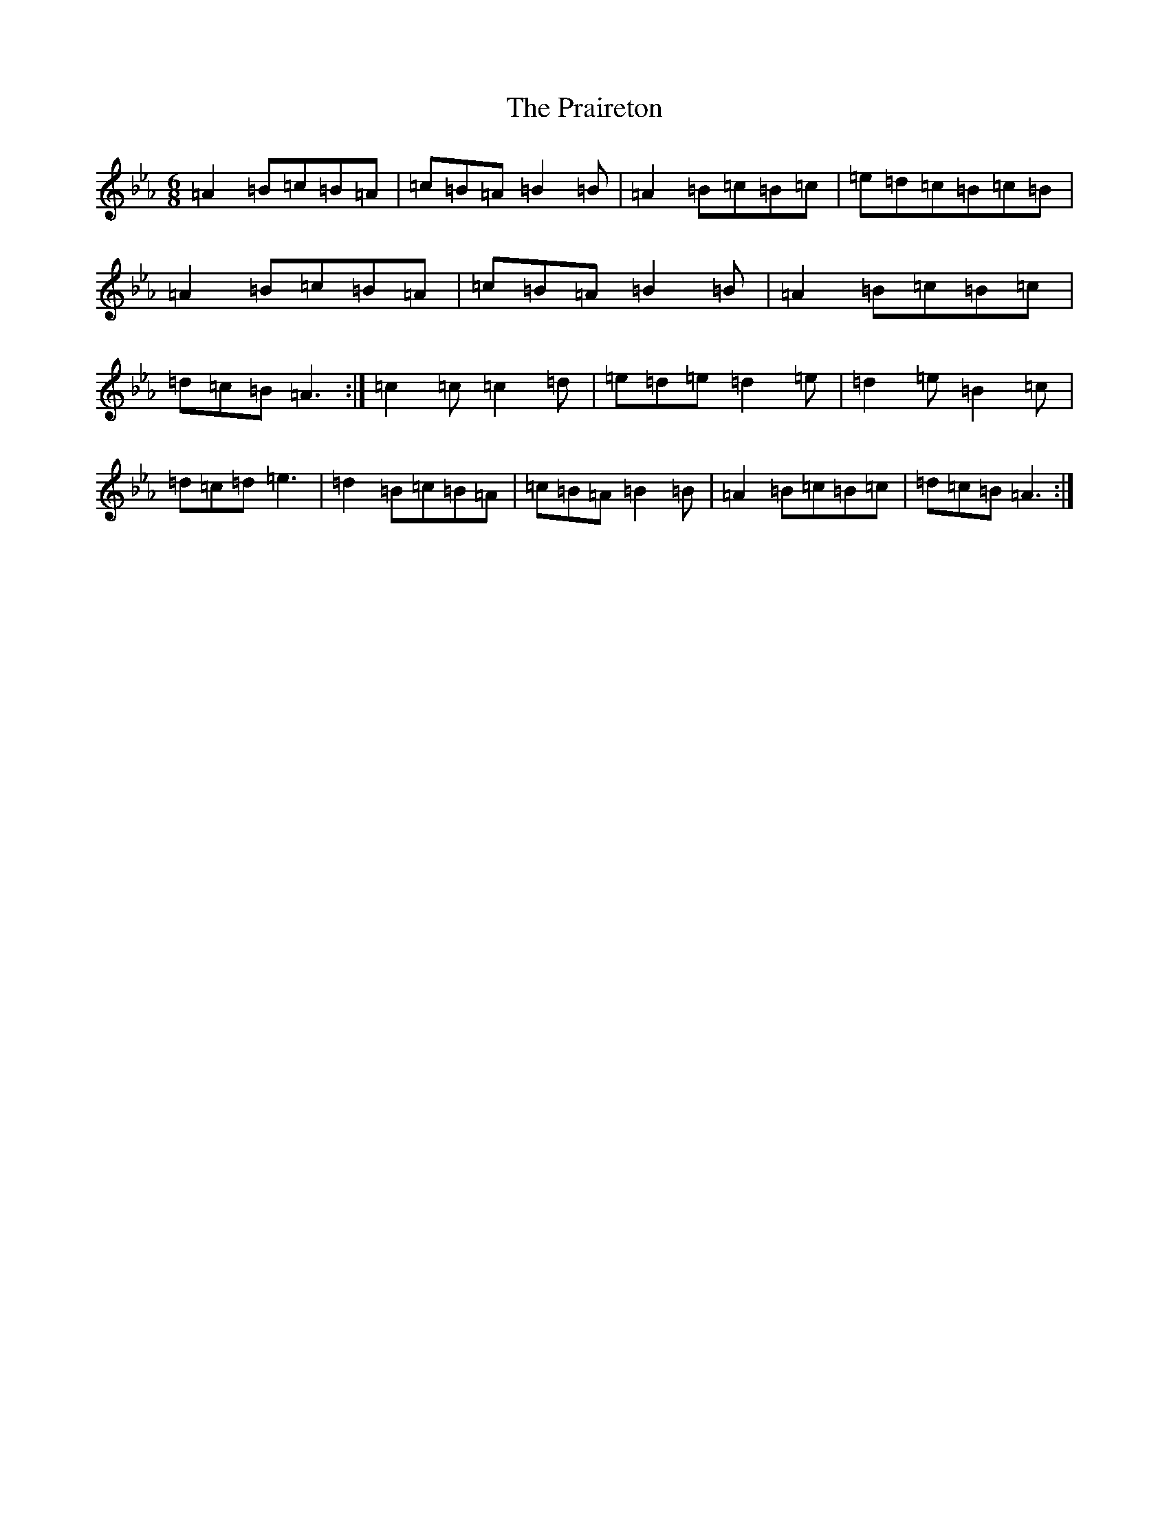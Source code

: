 X: 13029
T: Praireton, The
S: https://thesession.org/tunes/9374#setting9374
Z: B minor
R: jig
M: 6/8
L: 1/8
K: C minor
=A2=B=c=B=A|=c=B=A=B2=B|=A2=B=c=B=c|=e=d=c=B=c=B|=A2=B=c=B=A|=c=B=A=B2=B|=A2=B=c=B=c|=d=c=B=A3:|=c2=c=c2=d|=e=d=e=d2=e|=d2=e=B2=c|=d=c=d=e3|=d2=B=c=B=A|=c=B=A=B2=B|=A2=B=c=B=c|=d=c=B=A3:|